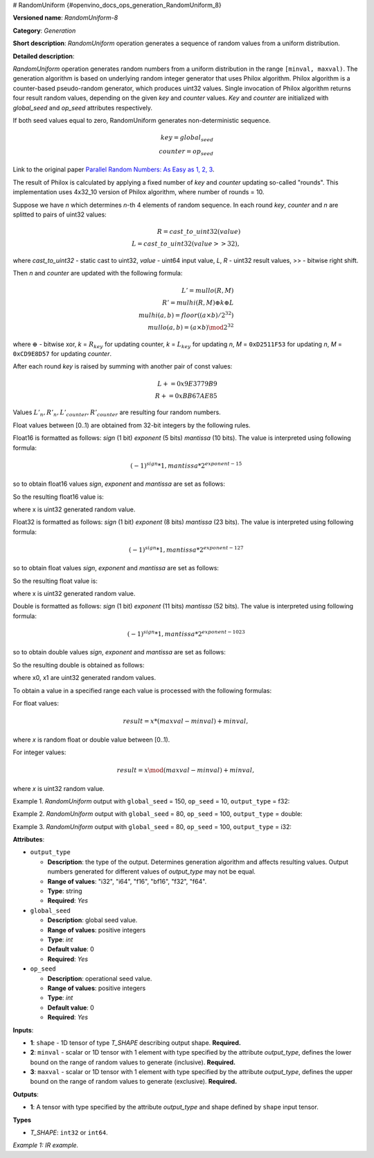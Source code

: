 # RandomUniform {#openvino_docs_ops_generation_RandomUniform_8}


.. meta::
  :description: Learn about RandomUniform-8 - a generation operation, which can be 
                performed on three required input tensors.

**Versioned name**: *RandomUniform-8*

**Category**: *Generation*

**Short description**: *RandomUniform* operation generates a sequence of random values from a uniform distribution.

**Detailed description**:

*RandomUniform* operation generates random numbers from a uniform distribution in the range ``[minval, maxval)``. 
The generation algorithm is based on underlying random integer generator that uses Philox algorithm. Philox algorithm 
is a counter-based pseudo-random generator, which produces uint32 values. Single invocation of Philox algorithm returns 
four result random values, depending on the given *key* and *counter* values. *Key* and *counter* are initialized 
with *global_seed* and *op_seed* attributes respectively.

If both seed values equal to zero, RandomUniform generates non-deterministic sequence.

.. math::

   key = global_seed\\
   counter = op_seed


Link to the original paper `Parallel Random Numbers: As Easy as 1, 2, 3 <https://www.thesalmons.org/john/random123/papers/random123sc11.pdf>`__.

The result of Philox is calculated by applying a fixed number of *key* and *counter* updating so-called "rounds". 
This implementation uses 4x32_10 version of Philox algorithm, where number of rounds = 10.

Suppose we have *n* which determines *n*-th 4 elements of random sequence.
In each round *key*, *counter* and *n* are splitted to pairs of uint32 values:

.. math::

   R = cast\_to\_uint32(value)\\
   L = cast\_to\_uint32(value >> 32),

where *cast\_to\_uint32* - static cast to uint32, *value* - uint64 input value, *L*, *R* - uint32 
result values, >> - bitwise right shift.

Then *n* and *counter* are updated with the following formula:

.. math::

   L'= mullo(R, M)\\
   R' = mulhi(R, M) {\oplus} k {\oplus} L \\
   mulhi(a, b) = floor((a {\times} b) / 2^{32}) \\
   mullo(a, b) = (a {\times} b) \mod 2^{32}

where :math:`{\oplus}` - bitwise xor, *k* = :math:`R_{key}` for updating counter, *k* = :math:`L_{key}` for updating *n*, *M* = ``0xD2511F53`` for updating *n*, *M* = ``0xCD9E8D57`` for updating *counter*.

After each round *key* is raised by summing with another pair of const values:

.. math::

   L += 0x9E3779B9 \\
   R += 0xBB67AE85

Values :math:`L'_{n}, R'_{n}, L'_{counter}, R'_{counter}` are resulting four random numbers.

Float values between [0..1) are obtained from 32-bit integers by the following rules.

Float16 is formatted as follows: *sign* (1 bit) *exponent* (5 bits) *mantissa* (10 bits). The value is interpreted 
using following formula:

.. math::

   (-1)^{sign} * 1, mantissa * 2 ^{exponent - 15}


so to obtain float16 values *sign*, *exponent* and *mantissa* are set as follows:

.. code-block:: xml
   :force:

   sign = 0
   exponent = 15 - representation of a zero exponent.
   mantissa = 10 right bits from generated uint32 random value.


So the resulting float16 value is:

.. code-block:: xml
   :force:

   x_uint16 = x // Truncate the upper 16 bits.
   val = ((exponent << 10) | x_uint16 & 0x3ffu) - 1.0,

where x is uint32 generated random value.

Float32 is formatted as follows: *sign* (1 bit) *exponent* (8 bits) *mantissa* (23 bits). The value is interpreted using following formula:

.. math::
   
   (-1)^{sign} * 1, mantissa * 2 ^{exponent - 127}


so to obtain float values *sign*, *exponent* and *mantissa* are set as follows:

.. code-block:: xml
   :force:

   sign = 0
   exponent = 127 - representation of a zero exponent.
   mantissa = 23 right bits from generated uint32 random value.


So the resulting float value is:

.. code-block:: xml
   :force:
   
   val = ((exponent << 23) | x & 0x7fffffu) - 1.0,

where x is uint32 generated random value.

Double is formatted as follows: *sign* (1 bit) *exponent* (11 bits) *mantissa* (52 bits). The value is interpreted using following formula:

.. math::
   
   (-1)^{sign} * 1, mantissa * 2 ^{exponent - 1023}


so to obtain double values *sign*, *exponent* and *mantissa* are set as follows:

.. code-block:: xml
   :force:
     
   sign = 0
   exponent = 1023 - representation of a zero exponent.
   mantissa = 52 right bits from two concatinated uint32 values from random integer generator.


So the resulting double is obtained as follows:

.. code-block:: xml
   :force:
   
   mantissa_h = x0 & 0xfffffu;  // upper 20 bits of mantissa
   mantissa_l = x1;             // lower 32 bits of mantissa
   mantissa = (mantissa_h << 32) | mantissa_l;
   val = ((exponent << 52) | mantissa) - 1.0,

where x0, x1 are uint32 generated random values.

To obtain a value in a specified range each value is processed with the following formulas:

For float values:

.. math::
   
   result = x * (maxval - minval) + minval,

where *x* is random float or double value between [0..1).

For integer values:

.. math::

   result = x \mod (maxval - minval) + minval,

where *x* is uint32 random value.


Example 1. *RandomUniform* output with ``global_seed`` = 150, ``op_seed`` = 10, ``output_type`` = f32:

.. code-block:: xml
   :force:
   
    input_shape    = [ 3, 3 ]
    output  = [[0.7011236  0.30539632 0.93931055]
            [0.9456035   0.11694777 0.50770056]
            [0.5197197   0.22727466 0.991374  ]]


Example 2. *RandomUniform* output with ``global_seed`` = 80, ``op_seed`` = 100, ``output_type`` = double:

.. code-block:: xml
   :force:
    
   input_shape    = [ 2, 2 ]

   minval = 2

   maxval = 10

   output  = [[5.65927959 4.23122376]
         [2.67008206 2.36423758]]


Example 3. *RandomUniform* output with ``global_seed`` = 80, ``op_seed`` = 100, ``output_type`` = i32:

.. code-block:: xml
   :force:
     
   input_shape    = [ 2, 3 ]

   minval = 50

   maxval = 100

   output  = [[65 70 56]
         [59 82 92]]


**Attributes**:

* ``output_type``

  * **Description**: the type of the output. Determines generation algorithm and affects resulting values. Output numbers generated for different values of *output_type* may not be equal.
  * **Range of values**: "i32", "i64", "f16", "bf16", "f32", "f64".
  * **Type**: string
  * **Required**: *Yes*

* ``global_seed``

  * **Description**: global seed value.
  * **Range of values**: positive integers
  * **Type**: `int`
  * **Default value**: 0
  * **Required**: *Yes*

* ``op_seed``

  * **Description**: operational seed value.
  * **Range of values**: positive integers
  * **Type**: `int`
  * **Default value**: 0
  * **Required**: *Yes*

**Inputs**:

*   **1**: ``shape`` - 1D tensor of type *T_SHAPE* describing output shape. **Required.**

*   **2**: ``minval`` - scalar or 1D tensor with 1 element with type specified by the attribute *output_type*, defines the lower bound on the range of random values to generate (inclusive). **Required.**

*   **3**: ``maxval`` - scalar or 1D tensor with 1 element with type specified by the attribute *output_type*, defines the upper bound on the range of random values to generate (exclusive). **Required.**


**Outputs**:

* **1**: A tensor with type specified by the attribute *output_type* and shape defined by ``shape`` input tensor.

**Types**

* *T_SHAPE*: ``int32`` or ``int64``.

*Example 1: IR example.*

.. code-block:: xml
   :force:

    <layer ... name="RandomUniform" type="RandomUniform">
        <data output_type="f32" global_seed="234" op_seed="148"/>
        <input>
            <port id="0" precision="I32">  < !-- shape value: [2, 3, 10] -->
                <dim>3</dim>
            </port>
            <port id="1" precision="FP32"/> < !-- min value -->
            <port id="2" precision="FP32"/> < !-- max value -->
        </input>
        <output>
            <port id="3" precision="FP32" names="RandomUniform:0">
                <dim>2</dim>
                <dim>3</dim>
                <dim>10</dim>
            </port>
        </output>
    </layer>



